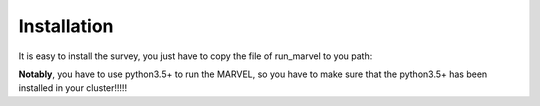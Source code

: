 .. _Installation:

Installation
================================================================================

It is easy to install the survey, you just have to copy the file of run_marvel to you path:

**Notably**, you have to use python3.5+ to run the MARVEL, so you have to make sure that the python3.5+ has been installed in your cluster!!!!!

